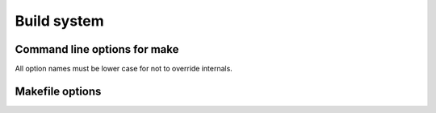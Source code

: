 
Build system
########################################

Command line options for make
****************************************

All option names must be lower case for not to override internals.

.. describe:: target=<target>

.. describe:: mcu=<mcu>

.. describe:: f_cpu=<frequency>

.. describe:: use="<use1> <use2>"

.. describe:: defines="<define1> <define2>"

.. describe:: cflags="<flag1> <flag2>"
	
	Directly add these to ``CFLAGS``.

.. describe:: ldflags="<flag1> <flag2>"

	Directly add these to ``LDFLAGS``.

Makefile options
****************************************

.. describe:: TARGET = <TARGET>

	In Makefile you **MUST** use upper case for target value. In command line you can also use lower case.

	Define default target in Makefile:

	.. code-block:: makefile

		TARGET = X86

	Then compile using another target::

		make target=avr


.. describe:: MCU_<TARGET> = <MCU>

	Target specific default MCU. Could be ATmega8 for AVR targets or 16F87 for 8-bit PIC targets.

	Define default MCU in Makefile:

	.. code-block:: makefile

		TARGET = X86
		MCU_AVR = atmega328p
		MCU_PIC8 = 16f84a

	Then compile using another MCU::

		make target=avr mcu=atmega8
		make target=pic8 mcu=16f87

.. describe:: F_CPU = <FREQUENCY>

	Generic default CPU clock speed needed by some targets like AVR and 8-bit PIC.

	Define in Makefile:

	.. code-block:: makefile

		F_CPU = 1000000

	Then override from command line::

		make f_cpu=8000000

.. describe:: F_CPU_<TARGET> = <FREQUENCY>

	Same as ``F_CPU_<TARGET>`` but ``TARGET`` specific.

.. describe:: F_CPU_<MCU> = <FREQUENCY>

	Same as ``F_CPU_<TARGET>`` but ``MCU`` specific.

.. describe:: USE += ...

	Add used components. Normally you want some since almost nothing is included as default.

	Makefile with I2C and logging enabled:

	.. code-block:: makefile

		USE += I2C LOG

	Then compile by adding GPIO and using I2C in bitbang mode (which needs GPIO)::

		make use="gpio i2c_bitbang"

.. describe:: USE_<TARGET> += ...

	Same as ``USE`` but ``TARGET`` specific.

.. describe:: USE_<MCU> += ...

	Same as ``USE`` but ``MCU`` specific.

.. describe:: DEFINES += ...

	Add defines. This basically is a shorthand for ``CFLAGS += -D<DEFINE>``.

	Usage in Makefile:

	.. code-block:: makefile

		DEFINES += MY_DEFINE OTHER_DEFINE
		DEFINES += MY_PI=3.1415

	From command line::

		make defines="CMD_DEFINE1 CMD_DEFINE2=123"

.. describe:: DEFINES_<TARGET> += ...

	Same as ``DEFINES`` but ``TARGET`` specific.

.. describe:: DEFINES_<MCU> += ...

	Same as ``DEFINES`` but ``MCU`` specific.

.. describe:: CFLAGS += ...

	Compiler flags.

.. describe:: CFLAGS_<TARGET> += ...

	Compiler flags.

.. describe:: CFLAGS_<MCU> += ...

	Compiler flags.

.. describe:: LDFLAGS += ...

	Linker flags.

.. describe:: LDFLAGS_<TARGET> += ...

	Linker flags.

.. describe:: LDFLAGS_<MCU> += ...

	Linker flags.
